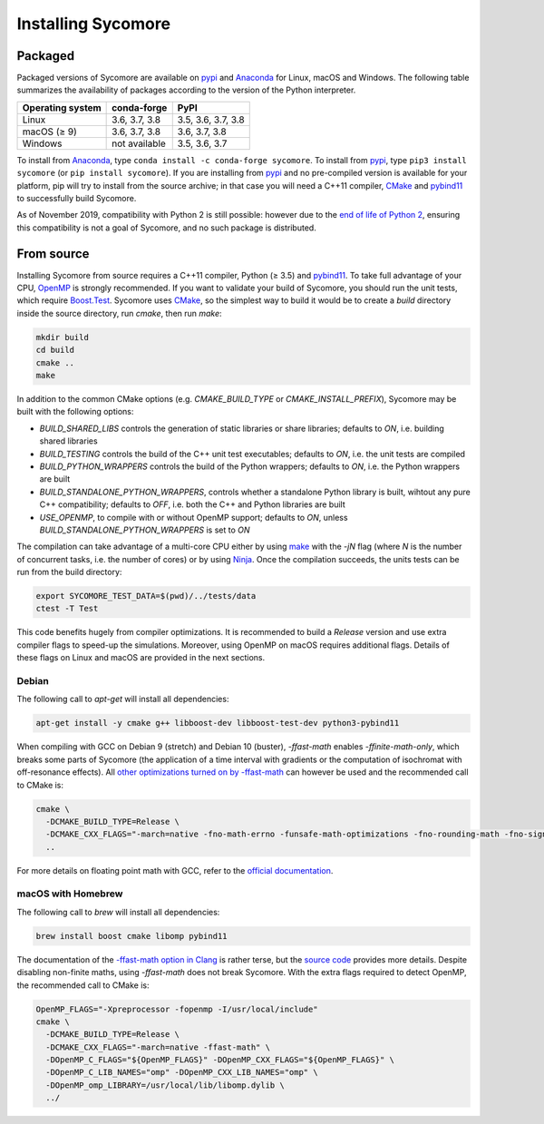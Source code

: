 Installing Sycomore
===================

Packaged
--------

Packaged versions of Sycomore are available on `pypi`_ and `Anaconda`_ for Linux, macOS and Windows. The following table summarizes the availability of packages according to the version of the Python interpreter.

+------------------+---------------+--------------------+
| Operating system | conda-forge   | PyPI               |
+==================+===============+====================+
| Linux            | 3.6, 3.7, 3.8 | 3.5, 3.6, 3.7, 3.8 |
+------------------+---------------+--------------------+
| macOS (≥ 9)      | 3.6, 3.7, 3.8 | 3.6, 3.7, 3.8      |
+------------------+---------------+--------------------+
| Windows          | not available | 3.5, 3.6, 3.7      |
+------------------+---------------+--------------------+

To install from `Anaconda`_, type ``conda install -c conda-forge sycomore``. To install from `pypi`_, type ``pip3 install sycomore`` (or ``pip install sycomore``). If you are installing from `pypi`_ and no pre-compiled version is available for your platform, pip will try to install from the source archive; in that case you will need a C++11 compiler, `CMake`_ and `pybind11`_ to successfully build Sycomore.

As of November 2019, compatibility with Python 2 is still possible: however due to the `end of life of Python 2`_, ensuring this compatibility is not a goal of Sycomore, and no such package is distributed.

From source
-----------

Installing Sycomore from source requires a C++11 compiler, Python (≥ 3.5) and `pybind11`_. To take full advantage of your CPU, `OpenMP`_ is strongly recommended. If you want to validate your build of Sycomore, you should run the unit tests, which require `Boost.Test`_. Sycomore uses `CMake`_, so the simplest way to build it would be to create a *build* directory inside the source directory, run *cmake*, then run *make*:

.. code-block:: shell
  
  mkdir build
  cd build
  cmake ..
  make

In addition to the common CMake options (e.g. *CMAKE_BUILD_TYPE* or *CMAKE_INSTALL_PREFIX*), Sycomore may be built with the following options:

- *BUILD_SHARED_LIBS* controls the generation of static libraries or share libraries; defaults to *ON*, i.e. building shared libraries
- *BUILD_TESTING* controls the build of the C++ unit test executables; defaults to *ON*, i.e. the unit tests are compiled
- *BUILD_PYTHON_WRAPPERS* controls the build of the Python wrappers; defaults to *ON*, i.e. the Python wrappers are built
- *BUILD_STANDALONE_PYTHON_WRAPPERS*, controls whether a standalone Python library is built, wihtout any pure C++ compatibility; defaults to *OFF*, i.e. both the C++ and Python libraries are built
- *USE_OPENMP*, to compile with or without OpenMP support; defaults to *ON*, unless *BUILD_STANDALONE_PYTHON_WRAPPERS* is set to *ON*

The compilation can take advantage of a multi-core CPU either by using `make`_ with the *-jN* flag (where *N* is the number of concurrent tasks, i.e. the number of cores) or by using `Ninja`_. Once the compilation succeeds, the units tests can be run from the build directory:

.. code-block:: shell
  
  export SYCOMORE_TEST_DATA=$(pwd)/../tests/data
  ctest -T Test

This code benefits hugely from compiler optimizations. It is recommended to build a *Release* version and use extra compiler flags to speed-up the simulations. Moreover, using OpenMP on macOS requires additional flags. Details of these flags on Linux and macOS are provided in the next sections.

Debian
......

The following call to *apt-get* will install all dependencies:

.. code-block:: shell
  
  apt-get install -y cmake g++ libboost-dev libboost-test-dev python3-pybind11

When compiling with GCC on Debian 9 (stretch) and Debian 10 (buster), *-ffast-math* enables *-ffinite-math-only*, which breaks some parts of Sycomore (the application of a time interval with gradients or the computation of isochromat with off-resonance effects). All `other optimizations turned on by -ffast-math`_ can however be used and the recommended call to CMake is:

.. code-block:: shell
  
  cmake \
    -DCMAKE_BUILD_TYPE=Release \
    -DCMAKE_CXX_FLAGS="-march=native -fno-math-errno -funsafe-math-optimizations -fno-rounding-math -fno-signaling-nans -fcx-limited-range -fexcess-precision=fast -D__FAST_MATH__" \
    ..

For more details on floating point math with GCC, refer to the `official documentation`_.

macOS with Homebrew
...................

The following call to `brew` will install all dependencies:

.. code-block:: shell
  
  brew install boost cmake libomp pybind11

The documentation of the `-ffast-math option in Clang`_ is rather terse, but the `source code`_ provides more details. Despite disabling non-finite maths, using *-ffast-math* does not break Sycomore. With the extra flags required to detect OpenMP, the recommended call to CMake is:

.. code-block:: shell
  
  OpenMP_FLAGS="-Xpreprocessor -fopenmp -I/usr/local/include"
  cmake \
    -DCMAKE_BUILD_TYPE=Release \
    -DCMAKE_CXX_FLAGS="-march=native -ffast-math" \
    -DOpenMP_C_FLAGS="${OpenMP_FLAGS}" -DOpenMP_CXX_FLAGS="${OpenMP_FLAGS}" \
    -DOpenMP_C_LIB_NAMES="omp" -DOpenMP_CXX_LIB_NAMES="omp" \
    -DOpenMP_omp_LIBRARY=/usr/local/lib/libomp.dylib \
    ../

.. _Anaconda: https://www.anaconda.com/distribution/
.. _Boost.Test: https://www.boost.org/doc/libs/release/libs/test/
.. _CMake: https://cmake.org/
.. _end of life of Python 2: https://www.python.org/dev/peps/pep-0373/
.. _-ffast-math option in Clang: https://clang.llvm.org/docs/UsersManual.html#cmdoption-ffast-math
.. _make: https://www.gnu.org/software/make/
.. _Ninja: https://ninja-build.org/
.. _official documentation: https://gcc.gnu.org/wiki/FloatingPointMath
.. _OpenMP: https://www.openmp.org/
.. _other optimizations turned on by -ffast-math: https://gcc.gnu.org/onlinedocs/gcc-8.2.0/gcc/Optimize-Options.html#index-ffast-math
.. _pybind11: http://pybind11.readthedocs.io/
.. _pypi: https://pypi.org/project/sycomore/
.. _source code: https://github.com/llvm-mirror/clang/blob/release_80/lib/Driver/ToolChains/Clang.cpp#L2278-L2288
.. _wheel: https://pythonwheels.com/
